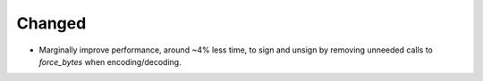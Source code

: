 Changed
-------

- Marginally improve performance, around ~4% less time, to sign and unsign by removing unneeded calls to `force_bytes` when encoding/decoding.